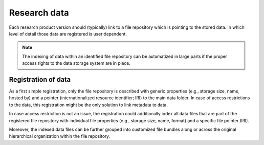 #############
Research data
#############

Each research product version should (typically) link to a file repository which is pointing to the stored data. In which level of detail those data are registered is user dependent. 

.. note::
   The indexing of data within an identified file repository can be automatized in large parts if the proper access rights to the data storage system are in place.

Registration of data
####################

As a first simple registration, only the file repository is described with generic properties (e.g., storage size, name, hosted by) and a pointer (internationalized resource identifier; IRI) to the main data folder. In case of access restrictions to the data, this registration might be the only solution to link metadata to data.    

In case access restriction is not an issue, the registration could additionally index all data files that are part of the registered file repository with individual file properties (e.g., storage size, name, format) and a specific file pointer (IRI).  

Moreover, the indexed data files can be further grouped into customized file bundles along or across the original hierarchical organization within the file repository. 
